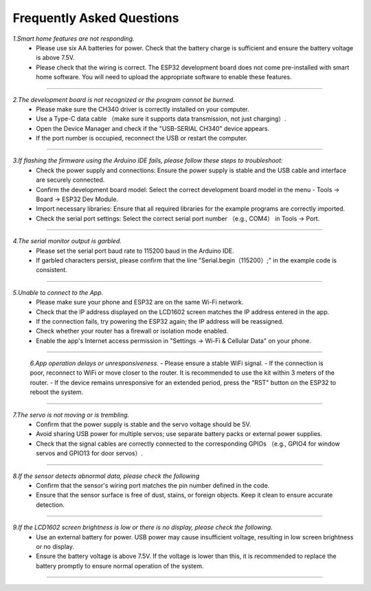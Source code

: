 Frequently Asked Questions
=========================

*1.Smart home features are not responding.*
 - Please use six AA batteries for power. Check that the battery charge is sufficient and ensure the battery voltage is above 7.5V.
 - Please check that the wiring is correct. The ESP32 development board does not come pre-installed with smart home software. You will need to upload the appropriate software to enable these features.
----

*2.The development board is not recognized or the program cannot be burned.*
 - Please make sure the CH340 driver is correctly installed on your computer.
 - Use a Type-C data cable （make sure it supports data transmission, not just charging）.
 - Open the Device Manager and check if the "USB-SERIAL CH340" device appears.
 - If the port number is occupied, reconnect the USB or restart the computer.

----

*3.If flashing the firmware using the Arduino IDE fails, please follow these steps to troubleshoot:*
 - Check the power supply and connections: Ensure the power supply is stable and the USB cable and interface are securely connected.
 - Confirm the development board model: Select the correct development board model in the menu - Tools → Board → ESP32 Dev Module.
 - Import necessary libraries: Ensure that all required libraries for the example programs are correctly imported.
 - Check the serial port settings: Select the correct serial port number （e.g., COM4） in Tools → Port.

----

*4.The serial monitor output is garbled.*
 - Please set the serial port baud rate to 115200 baud in the Arduino IDE.
 - If garbled characters persist, please confirm that the line "Serial.begin（115200）;" in the example code is consistent.

----

*5.Unable to connect to the App.*
 - Please make sure your phone and ESP32 are on the same Wi-Fi network.
 - Check that the IP address displayed on the LCD1602 screen matches the IP address entered in the app.
 - If the connection fails, try powering the ESP32 again; the IP address will be reassigned.
 - Check whether your router has a firewall or isolation mode enabled.
 - Enable the app's Internet access permission in "Settings → Wi-Fi & Cellular Data" on your phone.

----

 *6.App operation delays or unresponsiveness.*
 - Please ensure a stable WiFi signal.
 - If the connection is poor, reconnect to WiFi or move closer to the router. It is recommended to use the kit within 3 meters of the router.
 - If the device remains unresponsive for an extended period, press the "RST" button on the ESP32 to reboot the system.

----

*7.The servo is not moving or is trembling.*
 - Confirm that the power supply is stable and the servo voltage should be 5V.
 - Avoid sharing USB power for multiple servos; use separate battery packs or external power supplies.
 - Check that the signal cables are correctly connected to the corresponding GPIOs （e.g., GPIO4 for window servos and GPIO13 for door servos）.

----

*8.If the sensor detects abnormal data, please check the following*
 - Confirm that the sensor's wiring port matches the pin number defined in the code.
 - Ensure that the sensor surface is free of dust, stains, or foreign objects. Keep it clean to ensure accurate detection.

----

*9.If the LCD1602 screen brightness is low or there is no display, please check the following.*
 - Use an external battery for power. USB power may cause insufficient voltage, resulting in low screen brightness or no display.
 - Ensure the battery voltage is above 7.5V. If the voltage is lower than this, it is recommended to replace the battery promptly to ensure normal operation of the system.
----


